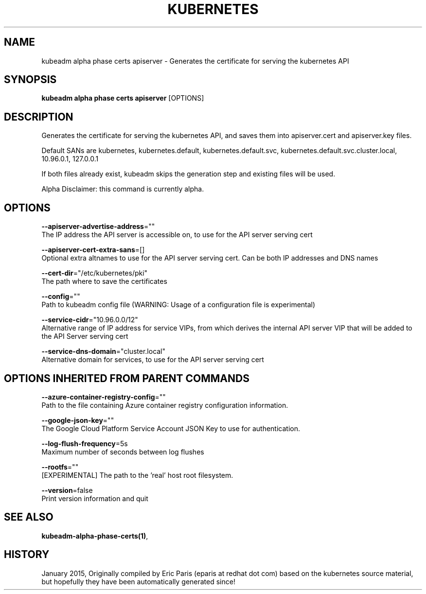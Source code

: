 .TH "KUBERNETES" "1" " kubernetes User Manuals" "Eric Paris" "Jan 2015"  ""


.SH NAME
.PP
kubeadm alpha phase certs apiserver \- Generates the certificate for serving the kubernetes API


.SH SYNOPSIS
.PP
\fBkubeadm alpha phase certs apiserver\fP [OPTIONS]


.SH DESCRIPTION
.PP
Generates the certificate for serving the kubernetes API, and saves them into apiserver.cert and apiserver.key files.

.PP
Default SANs are kubernetes, kubernetes.default, kubernetes.default.svc, kubernetes.default.svc.cluster.local, 10.96.0.1, 127.0.0.1

.PP
If both files already exist, kubeadm skips the generation step and existing files will be used.

.PP
Alpha Disclaimer: this command is currently alpha.


.SH OPTIONS
.PP
\fB\-\-apiserver\-advertise\-address\fP=""
    The IP address the API server is accessible on, to use for the API server serving cert

.PP
\fB\-\-apiserver\-cert\-extra\-sans\fP=[]
    Optional extra altnames to use for the API server serving cert. Can be both IP addresses and DNS names

.PP
\fB\-\-cert\-dir\fP="/etc/kubernetes/pki"
    The path where to save the certificates

.PP
\fB\-\-config\fP=""
    Path to kubeadm config file (WARNING: Usage of a configuration file is experimental)

.PP
\fB\-\-service\-cidr\fP="10.96.0.0/12"
    Alternative range of IP address for service VIPs, from which derives the internal API server VIP that will be added to the API Server serving cert

.PP
\fB\-\-service\-dns\-domain\fP="cluster.local"
    Alternative domain for services, to use for the API server serving cert


.SH OPTIONS INHERITED FROM PARENT COMMANDS
.PP
\fB\-\-azure\-container\-registry\-config\fP=""
    Path to the file containing Azure container registry configuration information.

.PP
\fB\-\-google\-json\-key\fP=""
    The Google Cloud Platform Service Account JSON Key to use for authentication.

.PP
\fB\-\-log\-flush\-frequency\fP=5s
    Maximum number of seconds between log flushes

.PP
\fB\-\-rootfs\fP=""
    [EXPERIMENTAL] The path to the 'real' host root filesystem.

.PP
\fB\-\-version\fP=false
    Print version information and quit


.SH SEE ALSO
.PP
\fBkubeadm\-alpha\-phase\-certs(1)\fP,


.SH HISTORY
.PP
January 2015, Originally compiled by Eric Paris (eparis at redhat dot com) based on the kubernetes source material, but hopefully they have been automatically generated since!
